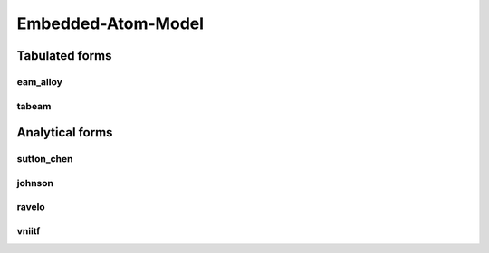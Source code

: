 Embedded-Atom-Model
===================

Tabulated forms
---------------

eam_alloy
*********

tabeam
******

Analytical forms
----------------

sutton_chen
***********

johnson
*******

ravelo
******

vniitf
******



